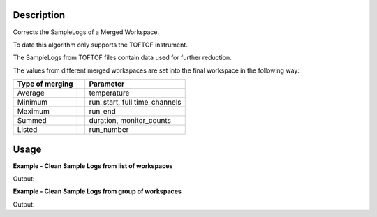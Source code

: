 .. algorithm::

.. summary::

.. alias::

.. properties::

Description
-----------

Corrects the SampleLogs of a Merged Workspace.

To date this algorithm only supports the TOFTOF instrument.

The SampleLogs from TOFTOF files contain data used for further reduction. 

The values from different merged workspaces are set into the final workspace in the following way:


+---------++-------------------------------+
| Type of || Parameter                     |
| merging ||                               |
+=========++===============================+
| Average || temperature                   |
+---------++-------------------------------+
| Minimum || run_start, full time_channels |
+---------++-------------------------------+
| Maximum || run_end                       |
+---------++-------------------------------+
| Summed  || duration, monitor_counts      |
+---------++-------------------------------+
| Listed  || run_number                    |
+---------++-------------------------------+

Usage
-----

**Example - Clean Sample Logs from list of workspaces**

.. testcode:: ExTOFTOFCleanSampleLogs2ws

    ws1 = LoadMLZ(Filename='TOFTOFTestdata.nxs')
    ws2 = LoadMLZ(Filename='TOFTOFTestdata1.nxs')

    # Input = list of workspaces
    ws3 = TOFTOFCleanSampleLogs('ws1,ws2')

    # Temperature 
    print "Temperature of experiment for 1st workspace (in K): ", mtd['ws1'].getRun().getLogData('temperature').value
    print "Temperature of experiment for 2nd workspace (in K): ", mtd['ws2'].getRun().getLogData('temperature').value
    print "Temperature of experiment for merged workspaces = average over workspaces (in K): ",  mtd['ws3'].getRun().getLogData('temperature').value

    # Duration
    print "Duration of experiment for 1st workspace (in s): ",  mtd['ws1'].getRun().getLogData('duration').value
    print "Duration of experiment for 2nd workspace (in s): ",  mtd['ws2'].getRun().getLogData('duration').value
    print "Duration of experiment for merged workspaces = sum of all durations (in s): ",  mtd['ws3'].getRun().getLogData('duration').value

    # Run start 
    print "Start of experiment for 1st workspace: ",  mtd['ws1'].getRun().getLogData('run_start').value
    print "Start of experiment for 2nd workspace: ",  mtd['ws2'].getRun().getLogData('run_start').value
    print "Start of experiment for merged workspaces = miminum of all workspaces: ",  mtd['ws3'].getRun().getLogData('run_start').value

    # Run end 
    print "End of experiment for 1st workspace: ",  mtd['ws1'].getRun().getLogData('run_end').value
    print "End of experiment for 2nd workspace: ",  mtd['ws2'].getRun().getLogData('run_end').value
    print "End of experiment for merged workspaces = maximum of all workspaces: ",  mtd['ws3'].getRun().getLogData('run_end').value

    # Full channels 
    print "Number of full time channels for 1st workspace: ",  mtd['ws1'].getRun().getLogData('full_channels').value
    print "Number of full time channels for 2nd workspace: ",  mtd['ws2'].getRun().getLogData('full_channels').value
    print "Number of full time channels for merged workspaces = minimum of all workspaces: ",  mtd['ws3'].getRun().getLogData('full_channels').value
    
    # Run number 
    print "Run number for 1st workspace: ",  mtd['ws1'].getRun().getLogData('run_number').value
    print "Run number for 2nd workspace: ",  mtd['ws2'].getRun().getLogData('run_number').value
    print "Run number for merged workspaces = list of all workspaces: ",  mtd['ws3'].getRun().getLogData('run_number').value      
 
    # Monitor counts
    print "Monitor counts for 1st workspace: ",  mtd['ws1'].getRun().getLogData('monitor_counts').value
    print "Monitor counts for 2nd workspace: ",  mtd['ws2'].getRun().getLogData('monitor_counts').value
    print "Monitor counts for merged workspaces = sum over all workspaces: ",  mtd['ws3'].getRun().getLogData('monitor_counts').value      
   

Output:

.. testoutput:: ExTOFTOFCleanSampleLogs2ws

    Temperature of experiment for 1st workspace (in K):  294.149414
    Temperature of experiment for 2nd workspace (in K):  294.150696
    Temperature of experiment for merged workspaces = average over workspaces (in K):  294.150055
    Duration of experiment for 1st workspace (in s):  3601
    Duration of experiment for 2nd workspace (in s):  3600
    Duration of experiment for merged workspaces = sum of all durations (in s):  7201.0
    Start of experiment for 1st workspace:  2013-07-28T10:32:19+0100
    Start of experiment for 2nd workspace:  2013-07-28T11:32:21+0100
    Start of experiment for merged workspaces = miminum of all workspaces:   2013-07-28T10:32:19+0100
    End of experiment for 1st workspace:  2013-07-28T11:32:20+0100
    End of experiment for 2nd workspace:  2013-07-28T12:32:21+0100
    End of experiment for merged workspaces = maximum of all workspaces:  2013-07-28T12:32:21+0100
    Number of full time channels for 1st workspace:  1020.0
    Number of full time channels for 2nd workspace:  1020.0
    Number of full time channels for merged workspaces = minimum of all workspaces:  1020.0
    Run number for 1st workspace:  TOFTOFTestdata
    Run number for 2nd workspace:  TOFTOFTestdata1
    Run number for merged workspaces = list of all workspaces:  ['TOFTOFTestdata', 'TOFTOFTestdata 1']
    Monitor counts for 1st workspace:  136935
    Monitor counts for 2nd workspace:  137307
    Monitor counts for merged workspaces = sum over all workspaces:  274242

**Example - Clean Sample Logs from group of workspaces**

.. testcode:: ExTOFTOFCleanSampleLogsGroup

    group=GroupWorkspaces('ws1,ws2')
    groupclean=TOFTOFCleanSampleLogs(group)
    print "Monitor counts for 1st workspace: ",  mtd['ws1'].getRun().getLogData('monitor_counts').value
    print "Monitor counts for 2nd workspace: ",  mtd['ws2'].getRun().getLogData('monitor_counts').value
    print "Monitor counts for merged workspaces = sum over all workspaces: ",  mtd['groupclean'].getRun().getLogData('monitor_counts').value         

Output:

.. testoutput:: ExTOFTOFCleanSampleLogsGroup

    Monitor counts for 1st workspace:  136935
    Monitor counts for 2nd workspace:  137307
    Monitor counts for merged workspaces = sum over all workspaces:  274242

.. categories::

.. sourcelink::

  


